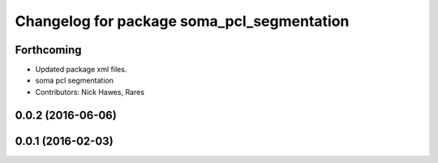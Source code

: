 ^^^^^^^^^^^^^^^^^^^^^^^^^^^^^^^^^^^^^^^^^^^
Changelog for package soma_pcl_segmentation
^^^^^^^^^^^^^^^^^^^^^^^^^^^^^^^^^^^^^^^^^^^

Forthcoming
-----------
* Updated package xml files.
* soma pcl segmentation
* Contributors: Nick Hawes, Rares

0.0.2 (2016-06-06)
------------------

0.0.1 (2016-02-03)
------------------

